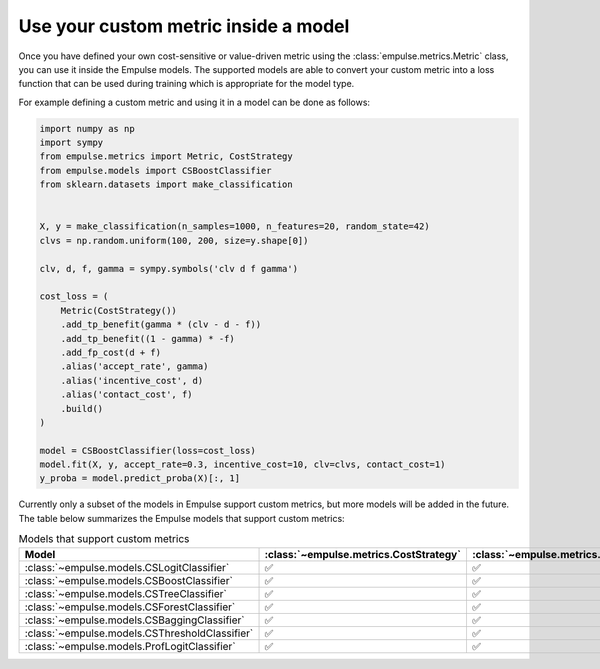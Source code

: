 .. _metric_class_in_model:

=====================================
Use your custom metric inside a model
=====================================

Once you have defined your own cost-sensitive or value-driven metric using the :class:`empulse.metrics.Metric` class,
you can use it inside the Empulse models.
The supported models are able to convert your custom metric into a loss function
that can be used during training which is appropriate for the model type.

For example defining a custom metric and using it in a model can be done as follows:

.. code-block:: python

    import numpy as np
    import sympy
    from empulse.metrics import Metric, CostStrategy
    from empulse.models import CSBoostClassifier
    from sklearn.datasets import make_classification


    X, y = make_classification(n_samples=1000, n_features=20, random_state=42)
    clvs = np.random.uniform(100, 200, size=y.shape[0])

    clv, d, f, gamma = sympy.symbols('clv d f gamma')

    cost_loss = (
        Metric(CostStrategy())
        .add_tp_benefit(gamma * (clv - d - f))
        .add_tp_benefit((1 - gamma) * -f)
        .add_fp_cost(d + f)
        .alias('accept_rate', gamma)
        .alias('incentive_cost', d)
        .alias('contact_cost', f)
        .build()
    )

    model = CSBoostClassifier(loss=cost_loss)
    model.fit(X, y, accept_rate=0.3, incentive_cost=10, clv=clvs, contact_cost=1)
    y_proba = model.predict_proba(X)[:, 1]


Currently only a subset of the models in Empulse support custom metrics, but more models will be added in the future.
The table below summarizes the Empulse models that support custom metrics:

.. list-table:: Models that support custom metrics
    :widths: 20 20 20 20
    :header-rows: 1

    * - Model
      - :class:`~empulse.metrics.CostStrategy`
      - :class:`~empulse.metrics.SavingsStrategy`
      - :class:`~empulse.metrics.MaxProfitStrategy`
    * - :class:`~empulse.models.CSLogitClassifier`
      - ✅
      - ✅
      - ❌
    * - :class:`~empulse.models.CSBoostClassifier`
      - ✅
      - ✅
      - ❌
    * - :class:`~empulse.models.CSTreeClassifier`
      - ✅
      - ✅
      - ❌
    * - :class:`~empulse.models.CSForestClassifier`
      - ✅
      - ✅
      - ❌
    * - :class:`~empulse.models.CSBaggingClassifier`
      - ✅
      - ✅
      - ❌
    * - :class:`~empulse.models.CSThresholdClassifier`
      - ✅
      - ✅
      - ✅
    * - :class:`~empulse.models.ProfLogitClassifier`
      - ✅
      - ✅
      - ✅

